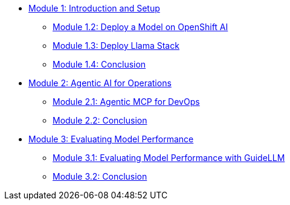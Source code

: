 * xref:module-1.0-intro-setup.adoc[Module 1: Introduction and Setup]
** xref:module-1.2-deploy-model.adoc[Module 1.2: Deploy a Model on OpenShift AI]
** xref:module-1.3-deploy-llamastack.adoc[Module 1.3: Deploy Llama Stack]
** xref:module-1.4-deploy-conclusion.adoc[Module 1.4: Conclusion]
* xref:module-2.0-agentic-intro.adoc[Module 2: Agentic AI for Operations]
** xref:module-2.1-agentic-mcp-devops.adoc[Module 2.1: Agentic MCP for DevOps]
** xref:module-2.2-agentic-conclusion.adoc[Module 2.2: Conclusion]
* xref:module-3.0-eval-intro.adoc[Module 3: Evaluating Model Performance]
** xref:module-3.1-eval-performance.adoc[Module 3.1: Evaluating Model Performance with GuideLLM]
** xref:module-3.2-eval-conclusion.adoc[Module 3.2: Conclusion]